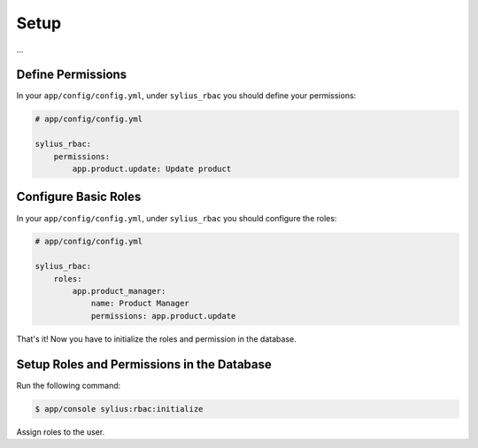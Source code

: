 Setup
=====

...

Define Permissions
------------------

In your ``app/config/config.yml``, under ``sylius_rbac`` you should define your permissions:

.. code-block:: yaml

    # app/config/config.yml

    sylius_rbac:
        permissions:
            app.product.update: Update product

Configure Basic Roles
---------------------

In your ``app/config/config.yml``, under ``sylius_rbac`` you should configure the roles:

.. code-block:: yaml

    # app/config/config.yml

    sylius_rbac:
        roles:
            app.product_manager:
                name: Product Manager
                permissions: app.product.update

That's it! Now you have to initialize the roles and permission in the database.

Setup Roles and Permissions in the Database
-------------------------------------------

Run the following command:

.. code-block:: bash

    $ app/console sylius:rbac:initialize

Assign roles to the user.
